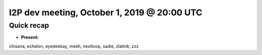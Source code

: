 I2P dev meeting, October 1, 2019 @ 20:00 UTC
============================================

Quick recap
-----------

* **Present:**

chisana,
echelon,
eyedeekay,
meeh,
nextloop,
sadie,
zlatinb,
zzz
